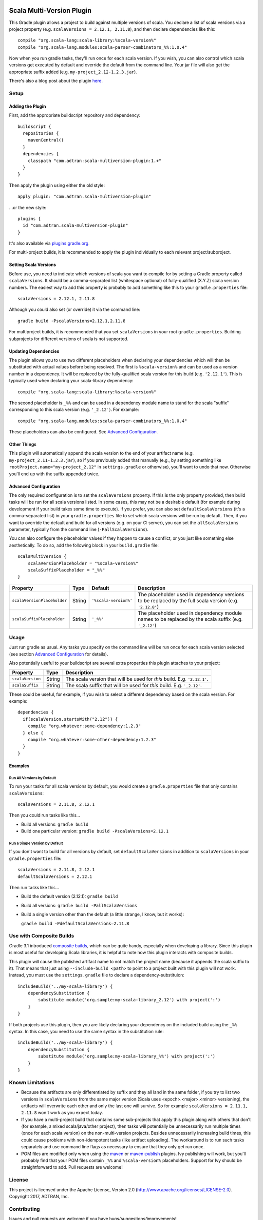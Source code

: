 .. image:: https://api.bintray.com/packages/adtran/maven/scala-multiversion-plugin/images/download.svg
  :target: https://bintray.com/adtran/maven/scala-multiversion-plugin/_latestVersion
  :alt: download

==========================
Scala Multi-Version Plugin
==========================

This Gradle plugin allows a project to build against multiple versions of scala. You declare a list of scala versions
via a project property (e.g. ``scalaVersions = 2.12.1, 2.11.8``), and then declare dependencies like this::

    compile "org.scala-lang:scala-library:%scala-version%"
    compile "org.scala-lang.modules:scala-parser-combinators_%%:1.0.4"

Now when you run gradle tasks, they'll run once for each scala version. If you wish, you can also control which scala
versions get executed by default and override the default from the command line. Your jar file will also get the
appropriate suffix added (e.g. ``my-project_2.12-1.2.3.jar``).

There's also a blog post about the plugin here_.

.. _here: https://www.adtran.com/index.php/blog/technology-blog/356-announcing-the-gradle-scala-multiversion-plugin


Setup
=====

Adding the Plugin
-----------------

First, add the appropriate buildscript repository and dependency::

    buildscript {
      repositories {
        mavenCentral()
      }
      dependencies {
        classpath "com.adtran:scala-multiversion-plugin:1.+"
      }
    }

Then apply the plugin using either the old style::

    apply plugin: "com.adtran.scala-multiversion-plugin"

...or the new style::

    plugins {
      id "com.adtran.scala-multiversion-plugin"
    }

It's also available via `plugins.gradle.org`_.

For multi-project builds, it is recommended to apply the plugin individually to each relevant project/subproject.

.. _plugins.gradle.org: https://plugins.gradle.org/plugin/com.adtran.scala-multiversion-plugin

Setting Scala Versions
----------------------

Before use, you need to indicate which versions of scala you want to compile for by setting a Gradle property called
``scalaVersions``. It should be a comma-separated list (whitespace optional) of fully-qualified (X.Y.Z) scala version
numbers. The easiest way to add this property is probably to add something like this to your ``gradle.properties``
file::

    scalaVersions = 2.12.1, 2.11.8

Although you could also set (or override) it via the command line::

    gradle build -PscalaVersions=2.12.1,2.11.8

For multiproject builds, it is recommended that you set ``scalaVersions`` in your root ``gradle.properties``. Building
subprojects for different versions of scala is not supported.

Updating Dependencies
---------------------

The plugin allows you to use two different placeholders when declaring your dependencies which will then be substituted
with actual values before being resolved. The first is ``%scala-version%`` and can be used as a version number in a
dependency. It will be replaced by the fully-qualified scala version for this build (e.g. ``'2.12.1'``). This is
typically used when declaring your scala-library dependency::

    compile "org.scala-lang:scala-library:%scala-version%"

The second placeholder is ``_%%`` and can be used in a dependency module name to stand for the scala "suffix"
corresponding to this scala version (e.g. ``'_2.12'``). For example::

    compile "org.scala-lang.modules:scala-parser-combinators_%%:1.0.4"

These placeholders can also be configured. See `Advanced Configuration`_.

Other Things
------------

This plugin will automatically append the scala version to the end of your artifact name (e.g.
``my-project_2.11-1.2.3.jar``), so if you previously added that manually (e.g., by setting something like
``rootProject.name="my-project_2.12"`` in ``settings.gradle`` or otherwise), you'll want to undo that now. Otherwise
you'll end up with the suffix appended twice.

Advanced Configuration
----------------------

The only required configuration is to set the ``scalaVersions`` property. If this is the only property provided, then
build tasks will be run for all scala versions listed. In some cases, this may not be a desirable default (for example
during development if your build takes some time to execute). If you prefer, you can also set ``defaultScalaVersions``
(it's a comma-separated list) in your ``gradle.properties`` file to set which scala versions will be run by default.
Then, if you want to override the default and build for all versions (e.g. on your CI server), you can set the
``allScalaVersions`` parameter, typically from the command line (``-PallScalaVersions``).

You can also configure the placeholder values if they happen to cause a conflict, or you just like something else
aesthetically. To do so, add the following block in your ``build.gradle`` file::

    scalaMultiVersion {
        scalaVersionPlaceholder = "%scala-version%"
        scalaSuffixPlaceholder = "_%%"
    }

============================  =============  ======================  ===================================================
Property                      Type           Default                 Description
============================  =============  ======================  ===================================================
``scalaVersionPlaceholder``   String         ``'%scala-version%'``   The placeholder used in dependency versions to be
                                                                     replaced by the full scala version (e.g.
                                                                     ``'2.12.8'``)
``scalaSuffixPlaceholder``    String         ``'_%%'``               The placeholder used in dependency module names to
                                                                     be replaced by the scala suffix (e.g. ``'_2.12'``)
============================  =============  ======================  ===================================================

Usage
=====

Just run gradle as usual. Any tasks you specify on the command line will be run once for each scala version selected
(see section `Advanced Configuration`_ for details).

Also potentially useful to your buildscript are several extra properties this plugin attaches to your project:

==================  =============  =====================================================================================
Property            Type           Description
==================  =============  =====================================================================================
``scalaVersion``    String         The scala version that will be used for *this* build. E.g. ``'2.12.1'``.
``scalaSuffix``     String         The scala suffix that will be used for *this* build. E.g. ``'_2.12'``.
==================  =============  =====================================================================================

These could be useful, for example, if you wish to select a different dependency based on the scala version. For
example::

    dependencies {
      if(scalaVersion.startsWith("2.12")) {
        compile "org.whatever:some-dependency:1.2.3"
      } else {
        compile "org.whatever:some-other-dependency:1.2.3"
      }
    }

Examples
--------

Run All Versions by Default
~~~~~~~~~~~~~~~~~~~~~~~~~~~

To run your tasks for all scala versions by default, you would create a ``gradle.properties`` file that only contains
``scalaVersions``::

    scalaVersions = 2.11.8, 2.12.1

Then you could run tasks like this...

* Build all versions: ``gradle build``
* Build one particular version: ``gradle build -PscalaVersions=2.12.1``

Run a Single Version by Default
~~~~~~~~~~~~~~~~~~~~~~~~~~~~~~~

If you don't want to build for all versions by default, set ``defaultScalaVersions`` in addition to ``scalaVersions`` in
your ``gradle.properties`` file::

    scalaVersions = 2.11.8, 2.12.1
    defaultScalaVersions = 2.12.1

Then run tasks like this...

* Build the default version (2.12.1): ``gradle build``
* Build all versions: ``gradle build -PallScalaVersions``
* Build a single version other than the default (a little strange, I know, but it works):

  ``gradle build -PdefaultScalaVersions=2.11.8``

Use with Composite Builds
=========================

Gradle 3.1 introduced `composite builds`_, which can be quite handy, especially when developing a library. Since this
plugin is most useful for developing Scala libraries, it is helpful to note how this plugin interacts with composite
builds.

This plugin will cause the published artifact name to not match the project name (because it appends the scala suffix to
it). That means that just using ``--include-build <path>`` to point to a project built with this plugin will not work.
Instead, you must use the ``settings.gradle`` file to declare a dependency-substituion::

    includeBuild('../my-scala-library') {
        dependencySubstitution {
            substitute module('org.sample:my-scala-library_2.12') with project(':')
        }
    }

If both projects use this plugin, then you are likely declaring your dependency on the included build using the ``_%%``
syntax. In this case, you need to use the same syntax in the substitution rule::

    includeBuild('../my-scala-library') {
        dependencySubstitution {
            substitute module('org.sample:my-scala-library_%%') with project(':')
        }
    }

.. _composite builds: https://docs.gradle.org/current/userguide/composite_builds.html

Known Limitations
=================

* Because the artifacts are only differentiated by suffix and they all land in the same folder, if you try to list two
  versions in ``scalaVersions`` from the same major version (Scala uses <epoch>.<major>.<minor> versioning), the
  artifacts will overwrite each other and only the last one will survive. So for example ``scalaVersions = 2.11.1,
  2.11.8`` won't work as you expect today.

* If you have a multi-project build that contains some sub-projects that apply this plugin along with others that
  don't (for example, a mixed scala/java/other project), then tasks will potentially be unnecessarily run multiple times
  (once for each scala version) on the non-multi-version projects. Besides unnecessarily increasing build times, this
  could cause problems with non-idempotent tasks (like artifact uploading). The workaround is to run such tasks
  separately and use command line flags as necessary to ensure that they only get run once.

* POM files are modified only when using the `maven`_ or `maven-publish`_ plugins. Ivy publishing will work, but you'll
  probably find that your POM files contain ``_%%`` and ``%scala-version%`` placeholders. Support for Ivy should be
  straightforward to add. Pull requests are welcome!

.. _maven: https://docs.gradle.org/current/userguide/maven_plugin.html
.. _maven-publish: https://docs.gradle.org/current/userguide/publishing_maven.html

License
=======

This project is licensed under the Apache License, Version 2.0 (http://www.apache.org/licenses/LICENSE-2.0). Copyright
2017, ADTRAN, Inc.

Contributing
============

Issues and pull requests are welcome if you have bugs/suggestions/improvements!

